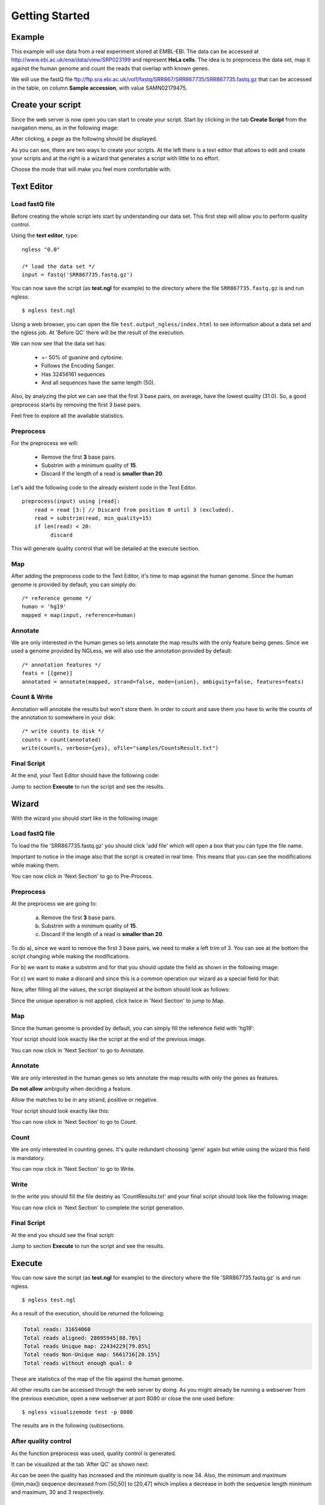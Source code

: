 .. _GettingStarted:

===============
Getting Started
===============

Example
-------

This example will use data from a real experiment stored at EMBL-EBI. The data
can be accessed at http://www.ebi.ac.uk/ena/data/view/SRP023199 and represent
**HeLa cells**. The idea is to preprocess the data set, map it against the
human genome and count the reads that overlap with known genes.

We will use the fastQ file
ftp://ftp.sra.ebi.ac.uk/vol1/fastq/SRR867/SRR867735/SRR867735.fastq.gz that can
be accessed in the table, on column **Sample accession**, with value
SAMN02179475.


Create your script
------------------

Since the web server is now open you can start to create your script. Start by
clicking in the tab **Create Script** from the navigation menu, as in the
following image:

.. image:: ../images/nglessKeeperEmptyClickCreateScripts.png

After clicking, a page as the following should be displayed.

.. image:: ../images/createScript.png

As you can see, there are two ways to create your scripts. At the left there is
a text editor that allows to edit and create your scripts and at the right is a
wizard that generates a script with little to no effort.

.. image:: ../images/createScriptDivision.png

Choose the mode that will make you feel more comfortable with.

Text Editor
-------------


Load fastQ file
~~~~~~~~~~~~~~~

Before creating the whole script lets start by understanding our data set. This
first step will allow you to perform quality control.

Using the **text editor**, type:

::

	ngless "0.0"

	/* load the data set */
	input = fastq('SRR867735.fastq.gz')

You can now save the script (as **test.ngl** for example) to the directory
where the file ``SRR867735.fastq.gz`` is and run ngless::

	$ ngless test.ngl

Using a web browser, you can open the file ``test.output_ngless/index.html`` to
see information about a data set and the ngless job. At 'Before QC' there will
be the result of the execution.

.. image:: ../images/resultBeforeQC.png

We can now see that the data set has:
	
	- +- 50% of guanine and cytosine.

	- Follows the Encoding Sanger.

	- Has 32456161 sequences

	- And all sequences have the same length (50).

Also, by analyzing the plot we can see that the first 3 base pairs, on average, have the lowest quality (31.0). So, a good preprocess starts by removing the first 3 base pairs. 

Feel free to explore all the available statistics.

Preprocess
~~~~~~~~~~

For the preprocess we will:

	- Remove the first **3** base pairs.

	- Substrim with a minimum quality of **15**.

	- Discard if the length of a read is **smaller than 20**.

Let's add the following code to the already existent code in the Text Editor.

::
	
	preprocess(input) using |read|:
            read = read [3:] // Discard from position 0 until 3 (excluded).
    	    read = substrim(read, min_quality=15)
    	    if len(read) < 20:
	         discard


This will generate quality control that will be detailed at the execute section.

Map
~~~

After adding the preprocess code to the Text Editor, it's time to map against the human genome. Since the human genome is provided by default, you can simply do:

::

	/* reference genome */
	human = 'hg19'
	mapped = map(input, reference=human)


Annotate
~~~~~~~~

We are only interested in the human genes so lets annotate the map results with
the only feature being genes. Since we used a genome provided by NGLess, we
will also use the annotation provided by default::

	/* annotation features */
	feats = [{gene}]
	annotated = annotate(mapped, strand=false, mode={union}, ambiguity=false, features=feats)


Count & Write
~~~~~~~~~~~~~~

Annotation will annotate the results but won't store them. In order to count and save them you have to write the counts of the annotation to somewhere in your disk:

::

	/* write counts to disk */
	counts = count(annotated)
	write(counts, verbose={yes}, ofile="samples/CountsResult.txt")

Final Script
~~~~~~~~~~~~~~

At the end, your Text Editor should have the following code:

.. image:: ../images/teScript1.png

Jump to section **Execute** to run the script and see the results.

Wizard
--------

With the wizard you should start like in the following image:

.. image:: ../images/wizard1.png

Load fastQ file
~~~~~~~~~~~~~~~

To load the file 'SRR867735.fastq.gz' you should click 'add file' which will open a box that you can type the file name.

.. image:: ../images/wizard2.png

Important to notice in the image also that the script is created in real time. This means that you can see the modifications while making them.

You can now click in 'Next Section' to go to Pre-Process.

Preprocess
~~~~~~~~~~~~~~

At the preprocess we are going to:

	a) Remove the first **3** base pairs.

	b) Substrim with a minimum quality of **15**.

	c) Discard if the length of a read is **smaller than 20**.

To do a), since we want to remove the first 3 base pairs, we need to make a left trim of 3. You can see at the bottom the script changing while making the modifications.

.. image:: ../images/wizard3.png

For b) we want to make a substrim and for that you should update the field as shown in the following image:

.. image:: ../images/wizard4.png

For c) we want to make a discard and since this is a common operation our wizard as a special field for that:

.. image:: ../images/wizard5.png

Now, after filling all the values, the script displayed at the bottom should look as follows:

.. image:: ../images/wizard6.png

Since the unique operation is not applied, click twice in 'Next Section' to jump to Map.


Map
~~~~~~~~~~~~~~

Since the human genome is provided by default, you can simply fill the reference field with 'hg19':

.. image:: ../images/wizard7.png

Your script should look exactly like the script at the end of the previous image.

You can now click in 'Next Section' to go to Annotate.


Annotate
~~~~~~~~~~~~~~

We are only interested in the human genes so lets annotate the map results with only the genes as features.

.. image:: ../images/wizard8.png


**Do not allow** ambiguity when deciding a feature.

.. image:: ../images/wizard10.png

Allow the matches to be in any strand, positive or negative.

.. image:: ../images/wizard11.png


Your script should look exactly like this:

.. image:: ../images/wizard12.png

You can now click in 'Next Section' to go to Count.

Count
~~~~~~~~~~~~~~~

We are only interested in counting genes. It's quite redundant choosing 'gene' again but while using the wizard this field is mandatory.

.. image:: ../images/wizard13.png

You can now click in 'Next Section' to go to Write.


Write
~~~~~~

In the write you should fill the file destiny as 'CountResults.txt' and your final script should look like the following image:

.. image:: ../images/wizard14.png

You can now click in 'Next Section' to complete the script generation.


Final Script
~~~~~~~~~~~~

At the end you should see the final script:

.. image:: ../images/wizard15.png

Jump to section **Execute** to run the script and see the results.

Execute
--------

You can now save the script (as **test.ngl** for example) to the directory where the file 'SRR867735.fastq.gz' is and run ngless.
::

	$ ngless test.ngl

As a result of the execution, should be returned the following:

.. code-block:: bash

	Total reads: 31654060
	Total reads aligned: 28095945[88.76%]
	Total reads Unique map: 22434229[79.85%]
	Total reads Non-Unique map: 5661716[20.15%]
	Total reads without enough qual: 0

These are statistics of the map of the file against the human genome.

All other results can be accessed through the web server by doing. As you might already be running a webserver from the previous execution, open a new webserver at port 8080 or close the one used before:

::

	$ ngless visualizemode test -p 8080


The results are in the following (sub)sections.

After quality control
~~~~~~~~~~~~~~~~~~~~~

As the function preprocess was used, quality control is generated.

It can be visualized at the tab 'After QC' as shown next:

.. image :: ../images/resultAfterQC.png

As can be seen the quality has increased and the minimum quality is now 34.
Also, the minimum and maximum ([min,max]) sequence decreased from [50,50] to
[20,47] which implies a decrease in both the sequence length minimum and
maximum, 30 and 3 respectively.

Counts
~~~~~~~~~~~~~~~~~~~~

In order to access the top gene counts, you can use the 'Visualize' tab in the navigation menu.

You should be able to see a table with all results.

You should be able to see a list of all files at the column on the left. Click on the one named 'CountResults' that is representative of the annotation results of the script.

By clicking on the **counts column** you will be able to sort the counts in descending order. By default are shown 20 genes at a time, but you can define the amount to either 10, 25, 50 or 100.

If you sort in descending order and select to be displayed 10 results, you should be able to see the top 10 results with most counts. If everything went well they should be:

=============== =======
Gene name       Counts
=============== =======
ENSG00000210082	2901346
ENSG00000265150	182390
ENSG00000269900	179083
ENSG00000202198	175199
ENSG00000211459	165836
ENSG00000259001	116589
ENSG00000269028	98050
ENSG00000187608	95884
ENSG00000126709	94874
ENSG00000067225	82878
=============== =======


Also if you want to edit the file directly you can by opening the file
**'CountResults.txt'** with your preferred text editor.

